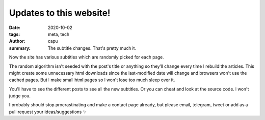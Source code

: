 ========================
Updates to this website!
========================
:date: 2020-10-02
:tags: meta, tech
:author: capu
:summary: The subtitle changes. That's pretty much it.

Now the site has various subtitles which are randomly picked for each page.

The random algorithm isn't seeded with the post's title or anything so they'll change every time I rebuild the articles. This might create some unnecessary html downloads since the last-modified date will change and browsers won't use the cached pages. But I make small html pages so I won't lose too much sleep over it.

You'll have to see the different posts to see all the new subtitles. Or you can cheat and look at the source code. I won't judge you.

I probably should stop procrastinating and make a contact page already, but please email, telegram, tweet or add as a pull request your ideas/suggestions ✨

